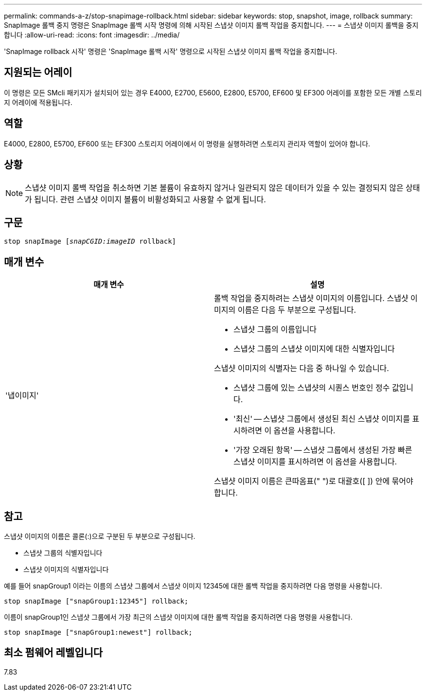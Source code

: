 ---
permalink: commands-a-z/stop-snapimage-rollback.html 
sidebar: sidebar 
keywords: stop, snapshot, image, rollback 
summary: SnapImage 롤백 중지 명령은 SnapImage 롤백 시작 명령에 의해 시작된 스냅샷 이미지 롤백 작업을 중지합니다. 
---
= 스냅샷 이미지 롤백을 중지합니다
:allow-uri-read: 
:icons: font
:imagesdir: ../media/


[role="lead"]
'SnapImage rollback 시작' 명령은 'SnapImage 롤백 시작' 명령으로 시작된 스냅샷 이미지 롤백 작업을 중지합니다.



== 지원되는 어레이

이 명령은 모든 SMcli 패키지가 설치되어 있는 경우 E4000, E2700, E5600, E2800, E5700, EF600 및 EF300 어레이를 포함한 모든 개별 스토리지 어레이에 적용됩니다.



== 역할

E4000, E2800, E5700, EF600 또는 EF300 스토리지 어레이에서 이 명령을 실행하려면 스토리지 관리자 역할이 있어야 합니다.



== 상황

[NOTE]
====
스냅샷 이미지 롤백 작업을 취소하면 기본 볼륨이 유효하지 않거나 일관되지 않은 데이터가 있을 수 있는 결정되지 않은 상태가 됩니다. 관련 스냅샷 이미지 볼륨이 비활성화되고 사용할 수 없게 됩니다.

====


== 구문

[source, cli, subs="+macros"]
----
pass:quotes[stop snapImage [_snapCGID:imageID_] rollback]
----


== 매개 변수

[cols="2*"]
|===
| 매개 변수 | 설명 


 a| 
'냅이미지'
 a| 
롤백 작업을 중지하려는 스냅샷 이미지의 이름입니다. 스냅샷 이미지의 이름은 다음 두 부분으로 구성됩니다.

* 스냅샷 그룹의 이름입니다
* 스냅샷 그룹의 스냅샷 이미지에 대한 식별자입니다


스냅샷 이미지의 식별자는 다음 중 하나일 수 있습니다.

* 스냅샷 그룹에 있는 스냅샷의 시퀀스 번호인 정수 값입니다.
* '최신' -- 스냅샷 그룹에서 생성된 최신 스냅샷 이미지를 표시하려면 이 옵션을 사용합니다.
* '가장 오래된 항목' -- 스냅샷 그룹에서 생성된 가장 빠른 스냅샷 이미지를 표시하려면 이 옵션을 사용합니다.


스냅샷 이미지 이름은 큰따옴표(" ")로 대괄호([ ]) 안에 묶어야 합니다.

|===


== 참고

스냅샷 이미지의 이름은 콜론(:)으로 구분된 두 부분으로 구성됩니다.

* 스냅샷 그룹의 식별자입니다
* 스냅샷 이미지의 식별자입니다


예를 들어 snapGroup1 이라는 이름의 스냅샷 그룹에서 스냅샷 이미지 12345에 대한 롤백 작업을 중지하려면 다음 명령을 사용합니다.

[listing]
----
stop snapImage ["snapGroup1:12345"] rollback;
----
이름이 snapGroup1인 스냅샷 그룹에서 가장 최근의 스냅샷 이미지에 대한 롤백 작업을 중지하려면 다음 명령을 사용합니다.

[listing]
----
stop snapImage ["snapGroup1:newest"] rollback;
----


== 최소 펌웨어 레벨입니다

7.83
